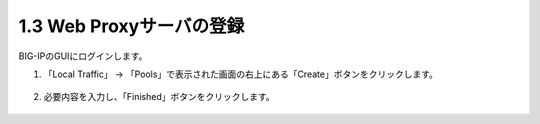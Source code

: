 1.3 Web Proxyサーバの登録
======================================

BIG-IPのGUIにログインします。

1. 「Local Traffic」 → 「Pools」で表示された画面の右上にある「Create」ボタンをクリックします。


.. figure:: images/Picture1.png
   :scale: 50%
   :align: center



2. 必要内容を入力し、「Finished」ボタンをクリックします。

.. figure:: images/Picture2.png
   :scale: 50%
   :align: center

